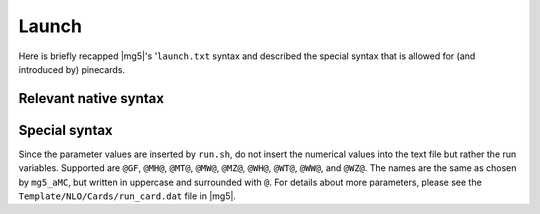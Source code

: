 Launch
======

Here is briefly recapped |mg5|'s '``launch.txt`` syntax and described the
special syntax that is allowed for (and introduced by) pinecards.

Relevant native syntax
----------------------

Special syntax
--------------

Since the parameter values are inserted by ``run.sh``, do not insert the
numerical values into the text file but rather the run variables. Supported are
``@GF``, ``@MH@``, ``@MT@``, ``@MW@``, ``@MZ@``, ``@WH@``, ``@WT@``, ``@WW@``,
and ``@WZ@``. The names are the same as chosen by ``mg5_aMC``, but written in
uppercase and surrounded with ``@``. For details about more parameters, please
see the ``Template/NLO/Cards/run_card.dat`` file in |mg5|.

